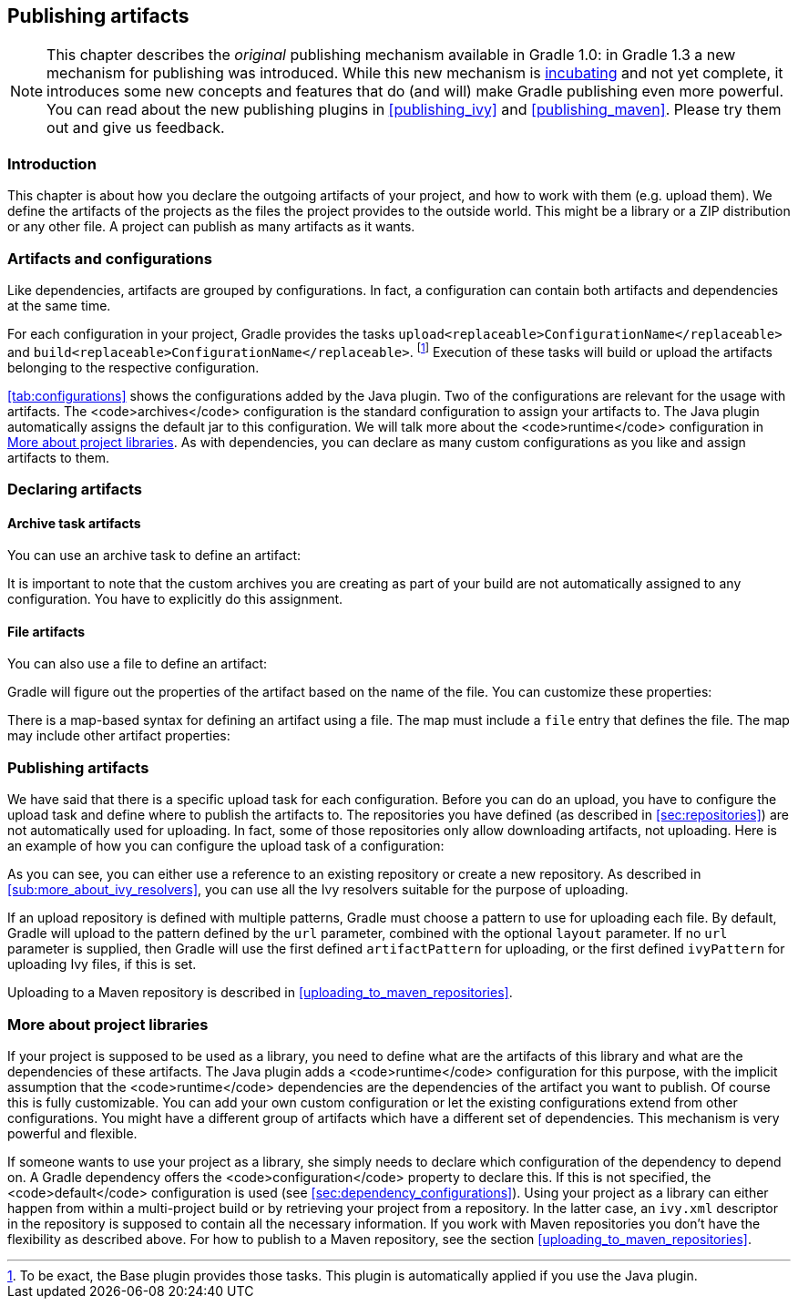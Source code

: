 // Copyright 2017 the original author or authors.
//
// Licensed under the Apache License, Version 2.0 (the "License");
// you may not use this file except in compliance with the License.
// You may obtain a copy of the License at
//
//      http://www.apache.org/licenses/LICENSE-2.0
//
// Unless required by applicable law or agreed to in writing, software
// distributed under the License is distributed on an "AS IS" BASIS,
// WITHOUT WARRANTIES OR CONDITIONS OF ANY KIND, either express or implied.
// See the License for the specific language governing permissions and
// limitations under the License.

[[artifact_management]]
== Publishing artifacts

NOTE:  This chapter describes the _original_ publishing mechanism available in Gradle 1.0: in Gradle 1.3 a new mechanism for publishing was introduced. While this new mechanism is <<feature_lifecycle,incubating>> and not yet complete, it introduces some new concepts and features that do (and will) make Gradle publishing even more powerful.  You can read about the new publishing plugins in <<publishing_ivy>> and <<publishing_maven>>. Please try them out and give us feedback. 


[[sec:introduction]]
=== Introduction

This chapter is about how you declare the outgoing artifacts of your project, and how to work with them (e.g. upload them). We define the artifacts of the projects as the files the project provides to the outside world. This might be a library or a ZIP distribution or any other file. A project can publish as many artifacts as it wants.

[[sec:artifacts_and_configurations]]
=== Artifacts and configurations

Like dependencies, artifacts are grouped by configurations. In fact, a configuration can contain both artifacts and dependencies at the same time.

For each configuration in your project, Gradle provides the tasks `upload<replaceable>ConfigurationName</replaceable>` and `build<replaceable>ConfigurationName</replaceable>`. footnote:[To be exact, the Base plugin provides those tasks. This plugin is automatically applied if you use the Java plugin.] Execution of these tasks will build or upload the artifacts belonging to the respective configuration.

<<tab:configurations>> shows the configurations added by the Java plugin. Two of the configurations are relevant for the usage with artifacts. The <code>archives</code> configuration is the standard configuration to assign your artifacts to. The Java plugin automatically assigns the default jar to this configuration. We will talk more about the <code>runtime</code> configuration in <<project_libraries>>. As with dependencies, you can declare as many custom configurations as you like and assign artifacts to them.

[[sec:declaring_artifacts]]
=== Declaring artifacts


[[sec:archive_task_artifacts]]
==== Archive task artifacts

You can use an archive task to define an artifact:

++++
<sample id="archiveTaskArtifact" dir="userguide/artifacts/uploading" title="Defining an artifact using an archive task">
                <sourcefile file="build.gradle" snippet="archive-artifact"/>
            </sample>
++++

It is important to note that the custom archives you are creating as part of your build are not automatically assigned to any configuration. You have to explicitly do this assignment.

[[sec:file_artifacts]]
==== File artifacts

You can also use a file to define an artifact:

++++
<sample id="fileArtifact" dir="userguide/artifacts/uploading" title="Defining an artifact using a file">
                <sourcefile file="build.gradle" snippet="file-artifact"/>
            </sample>
++++

Gradle will figure out the properties of the artifact based on the name of the file. You can customize these properties:

++++
<sample id="fileArtifact" dir="userguide/artifacts/uploading" title="Customizing an artifact">
                <sourcefile file="build.gradle" snippet="customized-file-artifact"/>
            </sample>
++++

There is a map-based syntax for defining an artifact using a file. The map must include a `file` entry that defines the file. The map may include other artifact properties:

++++
<sample id="fileArtifact" dir="userguide/artifacts/uploading" title="Map syntax for defining an artifact using a file">
                <sourcefile file="build.gradle" snippet="map-file-artifact"/>
            </sample>
++++


[[sec:publishing_artifacts]]
=== Publishing artifacts

We have said that there is a specific upload task for each configuration. Before you can do an upload, you have to configure the upload task and define where to publish the artifacts to. The repositories you have defined (as described in <<sec:repositories>>) are not automatically used for uploading. In fact, some of those repositories only allow downloading artifacts, not uploading. Here is an example of how you can configure the upload task of a configuration:

++++
<sample id="uploading" dir="userguide/artifacts/uploading" title="Configuration of the upload task">
            <sourcefile file="build.gradle" snippet="uploading"/>
        </sample>
++++

As you can see, you can either use a reference to an existing repository or create a new repository. As described in <<sub:more_about_ivy_resolvers>>, you can use all the Ivy resolvers suitable for the purpose of uploading.

If an upload repository is defined with multiple patterns, Gradle must choose a pattern to use for uploading each file. By default, Gradle will upload to the pattern defined by the `url` parameter, combined with the optional `layout` parameter. If no `url` parameter is supplied, then Gradle will use the first defined `artifactPattern` for uploading, or the first defined `ivyPattern` for uploading Ivy files, if this is set.

Uploading to a Maven repository is described in <<uploading_to_maven_repositories>>.

[[project_libraries]]
=== More about project libraries

If your project is supposed to be used as a library, you need to define what are the artifacts of this library and what are the dependencies of these artifacts. The Java plugin adds a <code>runtime</code> configuration for this purpose, with the implicit assumption that the <code>runtime</code> dependencies are the dependencies of the artifact you want to publish. Of course this is fully customizable. You can add your own custom configuration or let the existing configurations extend from other configurations. You might have a different group of artifacts which have a different set of dependencies. This mechanism is very powerful and flexible.

If someone wants to use your project as a library, she simply needs to declare which configuration of the dependency to depend on. A Gradle dependency offers the <code>configuration</code> property to declare this. If this is not specified, the <code>default</code> configuration is used (see <<sec:dependency_configurations>>). Using your project as a library can either happen from within a multi-project build or by retrieving your project from a repository. In the latter case, an `ivy.xml` descriptor in the repository is supposed to contain all the necessary information. If you work with Maven repositories you don't have the flexibility as described above. For how to publish to a Maven repository, see the section <<uploading_to_maven_repositories>>.